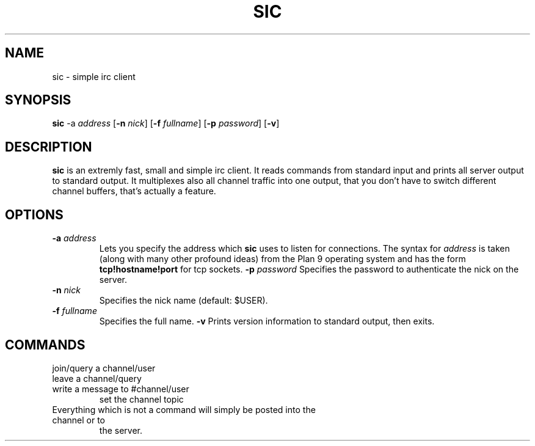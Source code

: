 .TH SIC 1 sic-0.0
.SH NAME
sic \- simple irc client
.SH SYNOPSIS
.B sic
.RB \-a
.IR address
.RB [ \-n
.IR nick ]
.RB [ \-f
.IR fullname ]
.RB [ \-p
.IR password ]
.RB [ \-v ]
.SH DESCRIPTION
.B sic
is an extremly fast, small and simple irc client.  It reads commands from
standard input and prints all server output to standard output. It multiplexes
also all channel traffic into one output, that you don't have to switch
different channel buffers, that's actually a feature.
.SH OPTIONS
.TP
.BI \-a " address "
Lets you specify the address which
.B sic
uses to listen for connections.  The syntax for
.I address
is taken (along with many other profound ideas) from the Plan 9 operating
system and has the form
.B tcp!hostname!port
for tcp sockets.
.BI \-p " password"
Specifies the password to authenticate the nick on the server.
.TP
.BI \-n " nick "
Specifies the nick name (default: $USER).
.TP
.BI \-f " fullname "
Specifies the full name.
.BI \-v
Prints version information to standard output, then exits.
.SH COMMANDS
.TP
.FN /j " #channel/user "
join/query a channel/user
.TP
.FN /l " #channel "
leave a channel/query
.TP
.FN /m " #channel/user msg "
write a message to #channel/user
.FN /t " topic"
set the channel topic
.TP
Everything which is not a command will simply be posted into the channel or to
the server.
.TP
